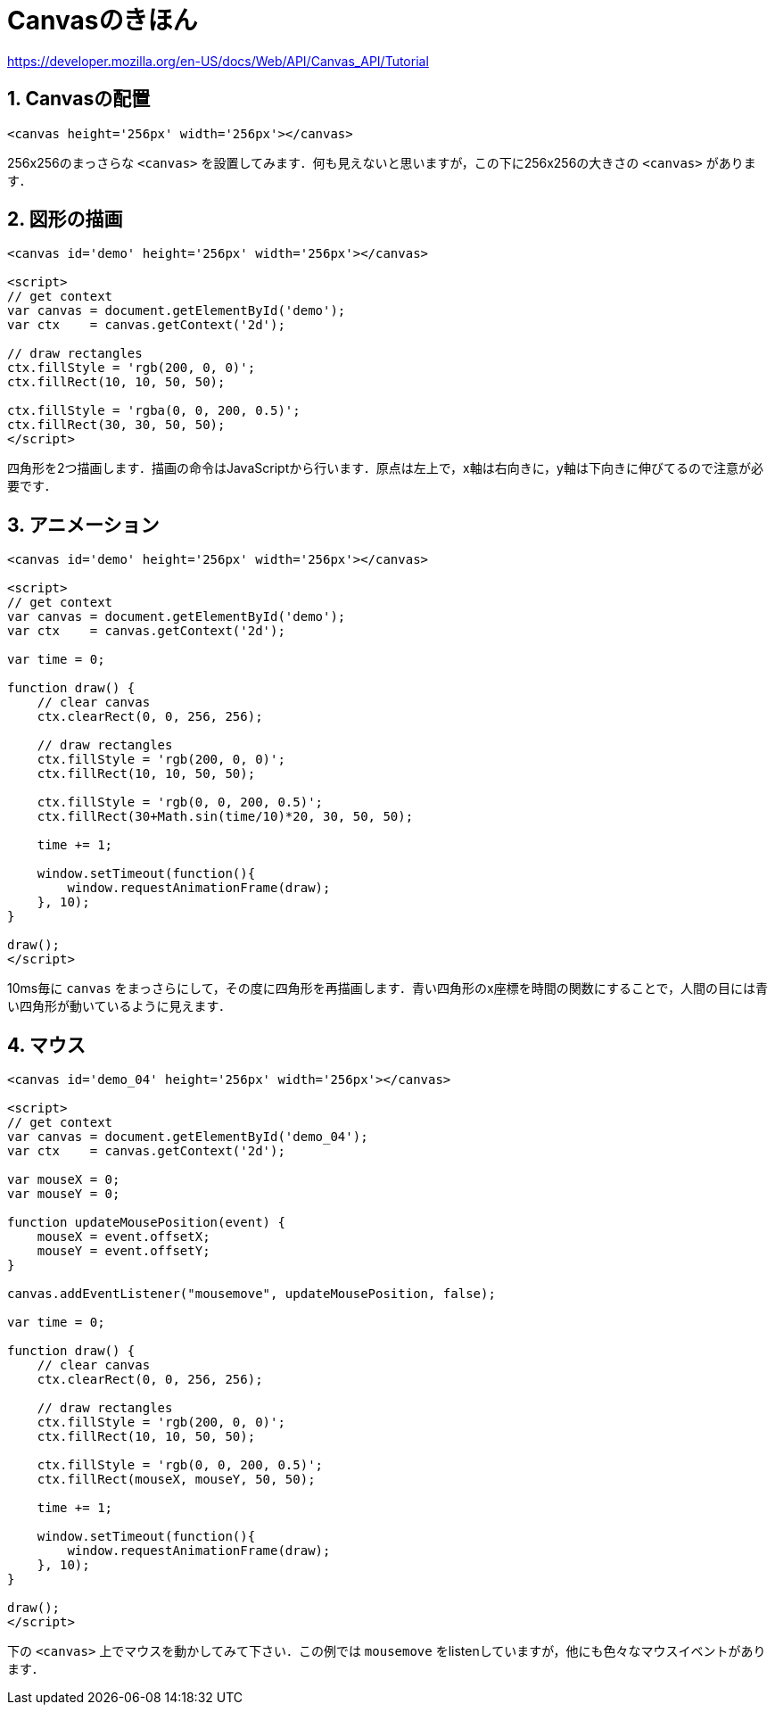 = Canvasのきほん



https://developer.mozilla.org/en-US/docs/Web/API/Canvas_API/Tutorial

== 1. Canvasの配置

[source, html]
----
<canvas height='256px' width='256px'></canvas>
----

256x256のまっさらな `<canvas>` を設置してみます．何も見えないと思いますが，この下に256x256の大きさの `<canvas>` があります．

++++
<canvas height='256px' width='256px'></canvas>
++++

== 2. 図形の描画

[source, html]
----
<canvas id='demo' height='256px' width='256px'></canvas>

<script>
// get context
var canvas = document.getElementById('demo');
var ctx    = canvas.getContext('2d');

// draw rectangles
ctx.fillStyle = 'rgb(200, 0, 0)';
ctx.fillRect(10, 10, 50, 50);

ctx.fillStyle = 'rgba(0, 0, 200, 0.5)';
ctx.fillRect(30, 30, 50, 50);
</script>
----

四角形を2つ描画します．描画の命令はJavaScriptから行います．原点は左上で，x軸は右向きに，y軸は下向きに伸びてるので注意が必要です．

++++
<canvas id='demo_02' height='256px' width='256px'></canvas>

<script>
// get context
var canvas = document.getElementById('demo_02');
var ctx    = canvas.getContext('2d');

// draw rectangles
ctx.fillStyle = 'rgb(200, 0, 0)';
ctx.fillRect(10, 10, 50, 50);

ctx.fillStyle = 'rgb(0, 0, 200, 0.5)';
ctx.fillRect(30, 30, 50, 50);
</script>
++++

== 3. アニメーション

[source, html]
----
<canvas id='demo' height='256px' width='256px'></canvas>

<script>
// get context
var canvas = document.getElementById('demo');
var ctx    = canvas.getContext('2d');

var time = 0;

function draw() {
    // clear canvas
    ctx.clearRect(0, 0, 256, 256);

    // draw rectangles
    ctx.fillStyle = 'rgb(200, 0, 0)';
    ctx.fillRect(10, 10, 50, 50);

    ctx.fillStyle = 'rgb(0, 0, 200, 0.5)';
    ctx.fillRect(30+Math.sin(time/10)*20, 30, 50, 50);

    time += 1;

    window.setTimeout(function(){
        window.requestAnimationFrame(draw);
    }, 10);
}

draw();
</script>
----

10ms毎に `canvas` をまっさらにして，その度に四角形を再描画します．青い四角形のx座標を時間の関数にすることで，人間の目には青い四角形が動いているように見えます．

++++
<canvas id='demo_03' height='256px' width='256px'></canvas>

<script>
(function(){
// get context
var canvas = document.getElementById('demo_03');
var ctx    = canvas.getContext('2d');

var time = 0;

function draw() {
    // clear canvas
    ctx.clearRect(0, 0, 256, 256);

    // draw rectangles
    ctx.fillStyle = 'rgb(200, 0, 0)';
    ctx.fillRect(10, 10, 50, 50);

    ctx.fillStyle = 'rgb(0, 0, 200, 0.5)';
    ctx.fillRect(30+Math.sin(time/10)*20, 30, 50, 50);

    time += 1;

    window.setTimeout(function(){
        window.requestAnimationFrame(draw);
    }, 10);
}

draw();
})();
</script>
++++

== 4. マウス

[source, html]
----
<canvas id='demo_04' height='256px' width='256px'></canvas>

<script>
// get context
var canvas = document.getElementById('demo_04');
var ctx    = canvas.getContext('2d');

var mouseX = 0;
var mouseY = 0;

function updateMousePosition(event) {
    mouseX = event.offsetX;
    mouseY = event.offsetY;
}

canvas.addEventListener("mousemove", updateMousePosition, false);

var time = 0;

function draw() {
    // clear canvas
    ctx.clearRect(0, 0, 256, 256);

    // draw rectangles
    ctx.fillStyle = 'rgb(200, 0, 0)';
    ctx.fillRect(10, 10, 50, 50);

    ctx.fillStyle = 'rgb(0, 0, 200, 0.5)';
    ctx.fillRect(mouseX, mouseY, 50, 50);

    time += 1;

    window.setTimeout(function(){
        window.requestAnimationFrame(draw);
    }, 10);
}

draw();
</script>
----

下の `<canvas>` 上でマウスを動かしてみて下さい．この例では `mousemove` をlistenしていますが，他にも色々なマウスイベントがあります．

++++
<canvas id='demo_04' height='256px' width='256px'></canvas>

<script>
(function(){
// get context
var canvas = document.getElementById('demo_04');
var ctx    = canvas.getContext('2d');

var mouseX = 0;
var mouseY = 0;

function updateMousePosition(event) {
    mouseX = event.offsetX;
    mouseY = event.offsetY;
}

canvas.addEventListener("mousemove", updateMousePosition, false);

var time = 0;

function draw() {
    // clear canvas
    ctx.clearRect(0, 0, 256, 256);

    // draw rectangles
    ctx.fillStyle = 'rgb(200, 0, 0)';
    ctx.fillRect(10, 10, 50, 50);

    ctx.fillStyle = 'rgb(0, 0, 200, 0.5)';
    ctx.fillRect(mouseX, mouseY, 50, 50);

    time += 1;

    window.setTimeout(function(){
        window.requestAnimationFrame(draw);
    }, 10);
}

draw();
})();
</script>
++++
